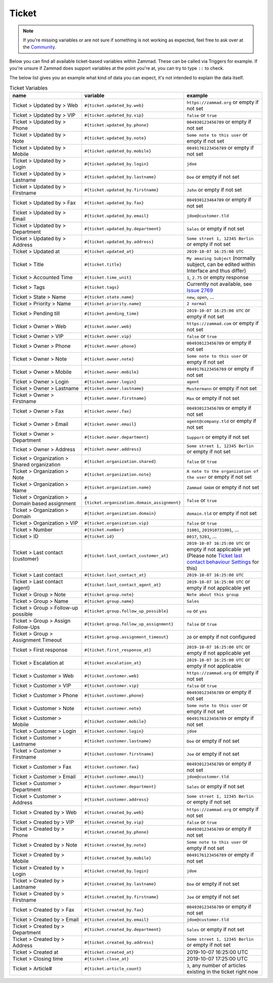 Ticket
******

.. note:: If you're missing variables or are not sure if something is not working as expected, feel free to ask over at the `Community <https://community.zammad.org>`_.

Below you can find all available ticket-based variables within Zammad.
These can be called via Triggers for example. If you're unsure if Zammad does support variables at the point you're at, you can try to type ``::`` to check.

The below list gives you an example what kind of data you can expect, it's not intended to explain the data itself.


.. csv-table:: Ticket Variables
   :header: "name", "variable", "example"
   :widths: 20, 10, 20

   "Ticket > Updated by > Web", "``#{ticket.updated_by.web}``", "``https://zammad.org`` or empty if not set"
   "Ticket > Updated by > VIP", "``#{ticket.updated_by.vip}``", "``false`` or ``true``"
   "Ticket > Updated by > Phone", "``#{ticket.updated_by.phone}``", "``004930123456789`` or empty if not set"
   "Ticket > Updated by > Note", "``#{ticket.updated_by.note}``", "``Some note to this user`` or empty if not set"
   "Ticket > Updated by > Mobile", "``#{ticket.updated_by.mobile}``", "``0049176123456789`` or empty if not set"
   "Ticket > Updated by > Login", "``#{ticket.updated_by.login}``", "``jdoe``"
   "Ticket > Updated by > Lastname", "``#{ticket.updated_by.lastname}``", "``Doe`` or empty if not set"
   "Ticket > Updated by > Firstname", "``#{ticket.updated_by.firstname}``", "``John`` or empty if not set"
   "Ticket > Updated by > Fax", "``#{ticket.updated_by.fax}``", "``004930123464789`` or empty if not set"
   "Ticket > Updated by > Email", "``#{ticket.updated_by.email}``", "``jdoe@customer.tld``"
   "Ticket > Updated by > Department", "``#{ticket.updated_by.department}``", "``Sales`` or empty if not set"
   "Ticket > Updated by > Address", "``#{ticket.updated_by.address}``", "``Some street 1, 12345 Berlin`` or empty if not set"
   "Ticket > Updated at", "``#{ticket.updated_at}``", "``2019-10-07 16:25:00 UTC``"
   "Ticket > Title", "``#{ticket.title}``", "``My amazing Subject`` (normally subject, can be edited within Interface and thus differ)"
   "Ticket > Accounted Time", "``#{ticket.time_unit}``", "``1``, ``2.75`` or empty response"
   "Ticket > Tags", "``#{ticket.tags}``", "Currently not available, see `Issue 2769 <https://github.com/zammad/zammad/issues/2769>`_"
   "Ticket > State > Name", "``#{ticket.state.name}``", "``new``, ``open``, ..."
   "Ticket > Priority > Name", "``#{ticket.priority.name}``", "``2 normal``"
   "Ticket > Pending till", "``#{ticket.pending_time}``", "``2019-10-07 16:25:00 UTC`` or empty if not set"
   "Ticket > Owner > Web", "``#{ticket.owner.web}``", "``https://zammad.com`` or empty if not set"
   "Ticket > Owner > VIP", "``#{ticket.owner.vip}``", "``false`` or ``true``"
   "Ticket > Owner > Phone", "``#{ticket.owner.phone}``", "``004930123456789`` or empty if not set"
   "Ticket > Owner > Note", "``#{ticket.owner.note}``", "``Some note to this user`` or empty if not set"
   "Ticket > Owner > Mobile", "``#{ticket.owner.mobile}``", "``0049176123456789`` or empty if not set"
   "Ticket > Owner > Login", "``#{ticket.owner.login}``", "``agent``"
   "Ticket > Owner > Lastname", "``#{ticket.owner.lastname}``", "``Mustermann`` or empty if not set"
   "Ticket > Owner > Firstname", "``#{ticket.owner.firstname}``", "``Max`` or empty if not set"
   "Ticket > Owner > Fax", "``#{ticket.owner.fax}``", "``004930123456789`` or empty if not set"
   "Ticket > Owner > Email", "``#{ticket.owner.email}``", "``agent@company.tld`` or empty if not set"
   "Ticket > Owner > Department", "``#{ticket.owner.department}``", "``Support`` or empty if not set"
   "Ticket > Owner > Address", "``#{ticket.owner.address}``", "``Some street 1, 12345 Berlin`` or empty if not set"
   "Ticket > Organization > Shared organization", "``#{ticket.organization.shared}``", "``false`` or ``true``"
   "Ticket > Organization > Note", "``#{ticket.organization.note}``", "``A note to the organization of the user`` or empty if not set"
   "Ticket > Organization > Name", "``#{ticket.organization.name}``", "``Zammad GmbH`` or empty if not set"
   "Ticket > Organization > Domain based assignment", "``#{ticket.organization.domain_assignment}``", "``false`` or ``true``"
   "Ticket > Organization > Domain", "``#{ticket.organization.domain}``", "``domain.tld`` or empty if not set"
   "Ticket > Organization > VIP", "``#{ticket.organization.vip}``", "``false`` or ``true``"
   "Ticket > Number", "``#{ticket.number}``", "``31001``, ``201910731001``, ..."
   "Ticket > ID", "``#{ticket.id}``", "``0017``, ``5281``, ..."
   "Ticket > Last contact (customer)", "``#{ticket.last_contact_customer_at}``", "``2019-10-07 16:25:00 UTC`` or empty if not applicable yet (Please note `Ticket last contact behaviour Settings <https://admin-docs.zammad.org/en/latest/settings-ticket.html>`_ for this)"
   "Ticket > Last contact", "``#{ticket.last_contact_at}``", "``2019-10-07 16:25:00 UTC``"
   "Ticket > Last contact (agent)", "``#{ticket.last_contact_agent_at}``", "``2019-10-07 16:25:00 UTC`` or empty if not applicable yet"
   "Ticket > Group > Note", "``#{ticket.group.note}``", "``Note about this group``"
   "Ticket > Group > Name", "``#{ticket.group.name}``", "``Sales``"
   "Ticket > Group > Follow-up possible", "``#{ticket.group.follow_up_possible}``", "``no`` or ``yes``"
   "Ticket > Group > Assign Follow-Ups", "``#{ticket.group.follow_up_assignment}``", "``false`` or ``true``"
   "Ticket > Group > Assignment Timeout", "``#{ticket.group.assignment_timeout}``", "``20`` or empty if not configured"
   "Ticket > First response", "``#{ticket.first_response_at}``", "``2019-10-07 16:25:00 UTC`` or empty if not applicable yet"
   "Ticket > Escalation at", "``#{ticket.escalation_at}``", "``2019-10-07 16:25:00 UTC`` or empty if not applicable"
   "Ticket > Customer > Web", "``#{ticket.customer.web}``", "``https://zammad.org`` or empty if not set"
   "Ticket > Customer > VIP", "``#{ticket.customer.vip}``", "``false`` or ``true``"
   "Ticket > Customer > Phone", "``#{ticket.customer.phone}``", "``004930123456789`` or empty if not set"
   "Ticket > Customer > Note", "``#{ticket.customer.note}``", "``Some note to this user`` or empty if not set"
   "Ticket > Customer > Mobile", "``#{ticket.customer.mobile}``", "``0049176123456789`` or empty if not set"
   "Ticket > Customer > Login", "``#{ticket.customer.login}``", "``jdoe``"
   "Ticket > Customer > Lastname", "``#{ticket.customer.lastname}``", "``Doe`` or empty if not set"
   "Ticket > Customer > Firstname", "``#{ticket.customer.firstname}``", "``Joe`` or empty if not set"
   "Ticket > Customer > Fax", "``#{ticket.customer.fax}``", "``004930123456789`` or empty if not set"
   "Ticket > Customer > Email", "``#{ticket.customer.email}``", "``jdoe@customer.tld``"
   "Ticket > Customer > Department", "``#{ticket.customer.department}``", "``Sales`` or empty if not set"
   "Ticket > Customer > Address", "``#{ticket.customer.address}``", "``Some street 1, 12345 Berlin`` or empty if not set"
   "Ticket > Created by > Web", "``#{ticket.created_by.web}``", "``https://zammad.org`` or empty if not set"
   "Ticket > Created by > VIP", "``#{ticket.created_by.vip}``", "``false`` or ``true``"
   "Ticket > Created by > Phone", "``#{ticket.created_by.phone}``", "``004930123456789`` or empty if not set"
   "Ticket > Created by > Note", "``#{ticket.created_by.note}``", "``Some note to this user`` or empty if not set"
   "Ticket > Created by > Mobile", "``#{ticket.created_by.mobile}``", "``0049176123456789`` or empty if not set"
   "Ticket > Created by > Login", "``#{ticket.created_by.login}``", "``jdoe``"
   "Ticket > Created by > Lastname", "``#{ticket.created_by.lastname}``", "``Doe`` or empty if not set"
   "Ticket > Created by > Firstname", "``#{ticket.created_by.firstname}``", "``Joe`` or empty if not set"
   "Ticket > Created by > Fax", "``#{ticket.created_by.fax}``", "``004930123456789`` or empty if not set"
   "Ticket > Created by > Email", "``#{ticket.created_by.email}``", "``jdoe@customer.tld``"
   "Ticket > Created by > Department", "``#{ticket.created_by.department}``", "``Sales`` or empty if not set"
   "Ticket > Created by > Address", "``#{ticket.created_by.address}``", "``Some street 1, 12345 Berlin`` or empty if not set"
   "Ticket > Created at", "``#{ticket.created_at}``", "2019-10-07 16:25:00 UTC"
   "Ticket > Closing time", "``#{ticket.close_at}``", "2019-10-07 17:25:00 UTC"
   "Ticket > Article#", "``#{ticket.article_count}``", "``3``, any number of articles existing in the ticket right now"
